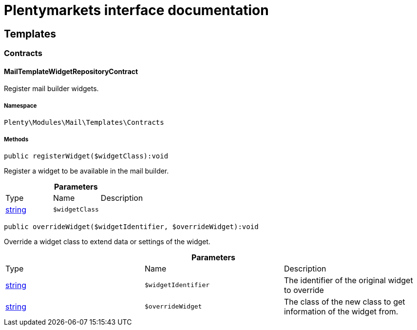 :table-caption!:
:example-caption!:
:source-highlighter: prettify
:sectids!:
= Plentymarkets interface documentation


[[mail_templates]]
== Templates

[[mail_templates_contracts]]
===  Contracts
[[mail_contracts_mailtemplatewidgetrepositorycontract]]
==== MailTemplateWidgetRepositoryContract

Register mail builder widgets.



===== Namespace

`Plenty\Modules\Mail\Templates\Contracts`






===== Methods

[source%nowrap, php]
----

public registerWidget($widgetClass):void

----

    





Register a widget to be available in the mail builder.

.*Parameters*
|===
|Type |Name |Description
|link:http://php.net/string[string^]
a|`$widgetClass`
|
|===


[source%nowrap, php]
----

public overrideWidget($widgetIdentifier, $overrideWidget):void

----

    





Override a widget class to extend data or settings of the widget.

.*Parameters*
|===
|Type |Name |Description
|link:http://php.net/string[string^]
a|`$widgetIdentifier`
|The identifier of the original widget to override

|link:http://php.net/string[string^]
a|`$overrideWidget`
|The class of the new class to get information of the widget from.
|===



